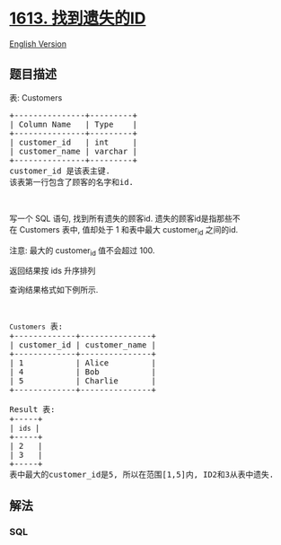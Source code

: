 * [[https://leetcode-cn.com/problems/find-the-missing-ids][1613.
找到遗失的ID]]
  :PROPERTIES:
  :CUSTOM_ID: 找到遗失的id
  :END:
[[./solution/1600-1699/1613.Find the Missing IDs/README_EN.org][English
Version]]

** 题目描述
   :PROPERTIES:
   :CUSTOM_ID: 题目描述
   :END:

#+begin_html
  <!-- 这里写题目描述 -->
#+end_html

#+begin_html
  <p>
#+end_html

表: Customers

#+begin_html
  </p>
#+end_html

#+begin_html
  <pre>
  +---------------+---------+
  | Column Name   | Type    |
  +---------------+---------+
  | customer_id   | int     |
  | customer_name | varchar |
  +---------------+---------+
  customer_id 是该表主键.
  该表第一行包含了顾客的名字和id.
  </pre>
#+end_html

#+begin_html
  <p>
#+end_html

 

#+begin_html
  </p>
#+end_html

#+begin_html
  <p>
#+end_html

写一个 SQL
语句, 找到所有遗失的顾客id. 遗失的顾客id是指那些不在 Customers 表中, 值却处于 1 和表中最大 customer_id 之间的id.

#+begin_html
  </p>
#+end_html

#+begin_html
  <p>
#+end_html

注意: 最大的 customer_id 值不会超过 100.

#+begin_html
  </p>
#+end_html

#+begin_html
  <p>
#+end_html

返回结果按 ids 升序排列

#+begin_html
  </p>
#+end_html

#+begin_html
  <p>
#+end_html

查询结果格式如下例所示.

#+begin_html
  </p>
#+end_html

#+begin_html
  <p>
#+end_html

 

#+begin_html
  </p>
#+end_html

#+begin_html
  <pre>
  <code>Customers</code> 表:
  +-------------+---------------+
  | customer_id | customer_name |
  +-------------+---------------+
  | 1           | Alice         |
  | 4           | Bob           |
  | 5           | Charlie       |
  +-------------+---------------+

  Result 表:
  +-----+
  | <code>ids </code>|
  +-----+
  | 2   |
  | 3   |
  +-----+
  表中最大的customer_id是5, 所以在范围[1,5]内, ID2和3从表中遗失.</pre>
#+end_html

** 解法
   :PROPERTIES:
   :CUSTOM_ID: 解法
   :END:

#+begin_html
  <!-- 这里可写通用的实现逻辑 -->
#+end_html

#+begin_html
  <!-- tabs:start -->
#+end_html

*** *SQL*
    :PROPERTIES:
    :CUSTOM_ID: sql
    :END:
#+begin_src sql
#+end_src

#+begin_html
  <!-- tabs:end -->
#+end_html
